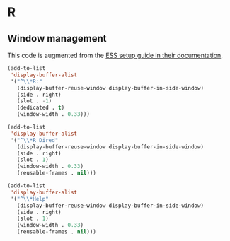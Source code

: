 
#+PROPERTY: header-args:emacs-lisp :results output silent
* R

** Window management

This code is augmented from the [[https://ess.r-project.org/Manual/ess.html#Interactive-ESS][ESS setup guide in their documentation]]. 

#+begin_src emacs-lisp
(add-to-list
 'display-buffer-alist
 '("^\\*R:"
   (display-buffer-reuse-window display-buffer-in-side-window)
   (side . right)
   (slot . -1)
   (dedicated . t)
   (window-width . 0.33)))

(add-to-list
 'display-buffer-alist
 '("^\\*R Dired"
   (display-buffer-reuse-window display-buffer-in-side-window)
   (side . right)
   (slot . 1)
   (window-width . 0.33)
   (reusable-frames . nil)))

(add-to-list
 'display-buffer-alist
 '("^\\*Help"
   (display-buffer-reuse-window display-buffer-in-side-window)
   (side . right)
   (slot . 1)
   (window-width . 0.33)
   (reusable-frames . nil)))
#+end_src

